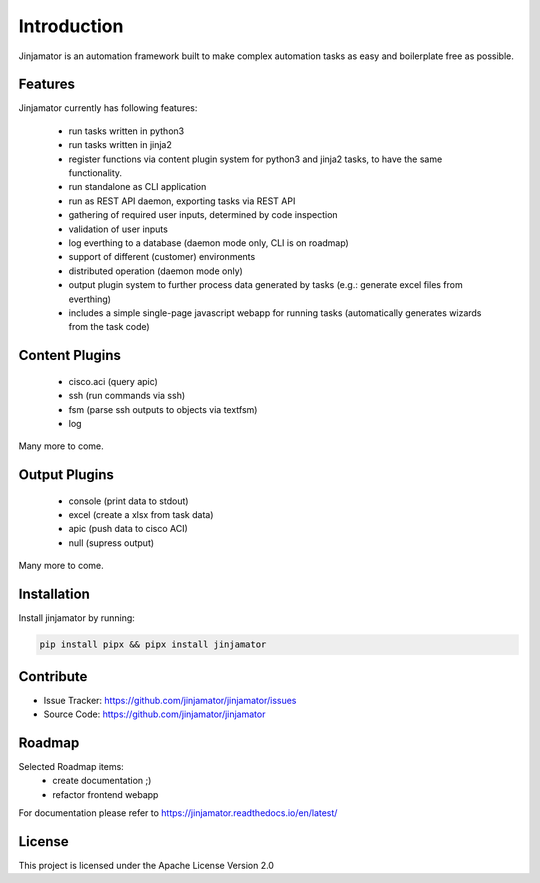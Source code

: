 Introduction
==================


Jinjamator is an automation framework built to make complex automation tasks as easy and boilerplate free as possible.

Features
-----------------

Jinjamator currently has following features:

    - run tasks written in python3
    - run tasks written in jinja2
    - register functions via content plugin system for python3 and jinja2 tasks, to have the same functionality.
    - run standalone as CLI application
    - run as REST API daemon, exporting tasks via REST API
    - gathering of required user inputs, determined by code inspection
    - validation of user inputs
    - log everthing to a database (daemon mode only, CLI is on roadmap)
    - support of different (customer) environments
    - distributed operation (daemon mode only)
    - output plugin system to further process data generated by tasks (e.g.: generate excel files from everthing)
    - includes a simple single-page javascript webapp for running tasks (automatically generates wizards from the task code)



Content Plugins
-----------------

    - cisco.aci (query apic)
    - ssh (run commands via ssh)
    - fsm (parse ssh outputs to objects via textfsm)
    - log

Many more to come.


Output Plugins
-----------------

    - console (print data to stdout)
    - excel (create a xlsx from task data)
    - apic (push data to cisco ACI)
    - null (supress output)

Many more to come.

Installation
------------

Install jinjamator by running:

.. code:: shell
    
    pip install pipx && pipx install jinjamator

Contribute
----------

- Issue Tracker: https://github.com/jinjamator/jinjamator/issues
- Source Code: https://github.com/jinjamator/jinjamator

Roadmap
-----------------

Selected Roadmap items:
    - create documentation ;)
    - refactor frontend webapp

For documentation please refer to https://jinjamator.readthedocs.io/en/latest/

License
-----------------

This project is licensed under the Apache License Version 2.0